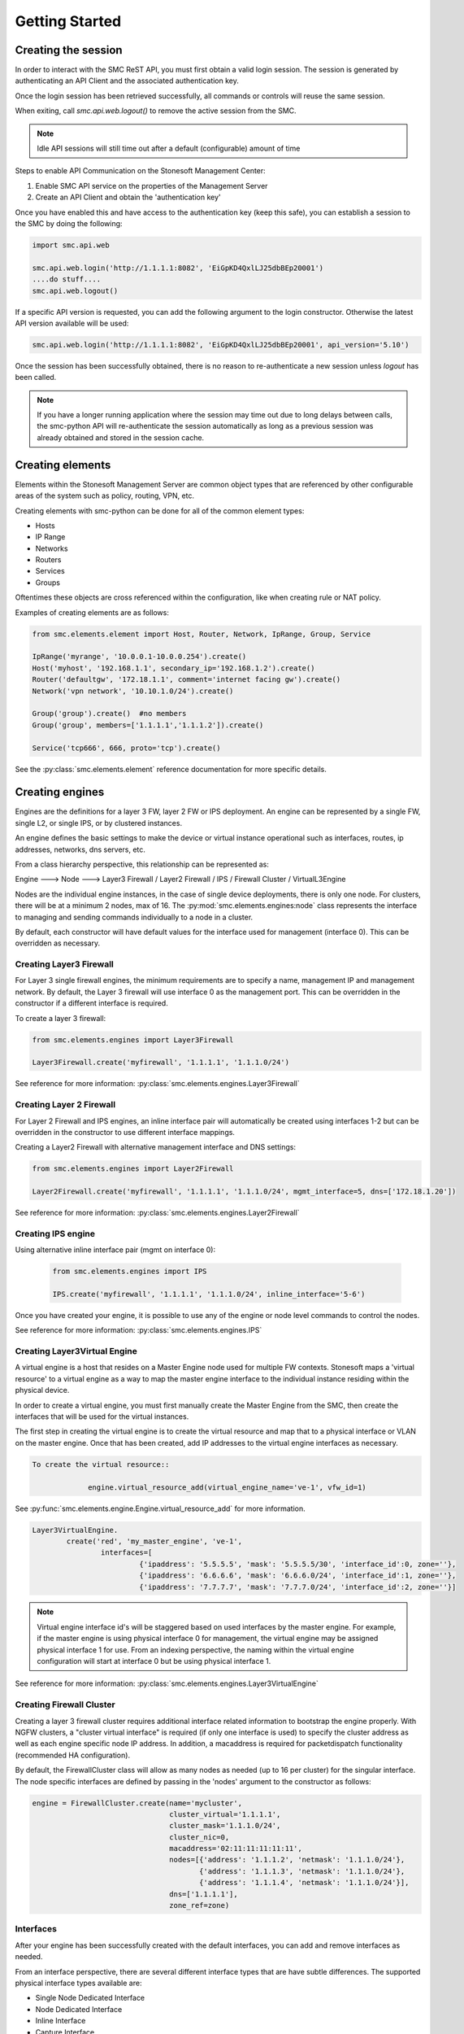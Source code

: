 Getting Started
===============

Creating the session
--------------------

In order to interact with the SMC ReST API, you must first obtain a valid login session. 
The session is generated by authenticating an API Client and the associated authentication key.

Once the login session has been retrieved successfully, all commands or controls will reuse 
the same session. 

When exiting, call `smc.api.web.logout()` to remove the active session from the SMC.

.. note:: Idle API sessions will still time out after a default (configurable) amount of time

Steps to enable API Communication on the Stonesoft Management Center:

#. Enable SMC API service on the properties of the Management Server
#. Create an API Client and obtain the 'authentication key'

Once you have enabled this and have access to the authentication key (keep this safe), 
you can establish a session to the SMC by doing the following:

.. code-block:: python

   import smc.api.web

   smc.api.web.login('http://1.1.1.1:8082', 'EiGpKD4QxlLJ25dbBEp20001')
   ....do stuff....
   smc.api.web.logout()

If a specific API version is requested, you can add the following argument to the login
constructor. Otherwise the latest API version available will be used:

.. code-block:: python

   smc.api.web.login('http://1.1.1.1:8082', 'EiGpKD4QxlLJ25dbBEp20001', api_version='5.10')

Once the session has been successfully obtained, there is no reason to re-authenticate a new session
unless `logout` has been called.

.. note:: If you have a longer running application where the session may time out due to long delays 
		  between calls, the smc-python API will re-authenticate the session automatically as long as a previous 
		  session was already obtained and stored in the session cache.

Creating elements
-----------------

Elements within the Stonesoft Management Server are common object types that are referenced
by other configurable areas of the system such as policy, routing, VPN, etc. 

Creating elements with smc-python can be done for all of the common element types:

* Hosts
* IP Range
* Networks
* Routers
* Services
* Groups

Oftentimes these objects are cross referenced within the configuration, like when creating rule or
NAT policy.

Examples of creating elements are as follows:

.. code-block:: python

   from smc.elements.element import Host, Router, Network, IpRange, Group, Service
   
   IpRange('myrange', '10.0.0.1-10.0.0.254').create()
   Host('myhost', '192.168.1.1', secondary_ip='192.168.1.2').create()
   Router('defaultgw', '172.18.1.1', comment='internet facing gw').create()
   Network('vpn network', '10.10.1.0/24').create()
   
   Group('group').create()  #no members
   Group('group', members=['1.1.1.1','1.1.1.2']).create() 
   
   Service('tcp666', 666, proto='tcp').create()
  
See the :py:class:`smc.elements.element` reference documentation for more specific details.
   
   
Creating engines
----------------

Engines are the definitions for a layer 3 FW, layer 2 FW or IPS deployment. An engine can be 
represented by a single FW, single L2, or single IPS, or by clustered instances.

An engine defines the basic settings to make the device or virtual instance operational such as
interfaces, routes, ip addresses, networks, dns servers, etc. 

From a class hierarchy perspective, this relationship can be represented as:

Engine ---> Node ---> Layer3 Firewall / Layer2 Firewall / IPS / Firewall Cluster / VirtualL3Engine

Nodes are the individual engine instances, in the case of single device deployments, there is 
only one node. For clusters, there will be at a minimum 2 nodes, max of 16. The :py:mod:`smc.elements.engines:node`
class represents the interface to managing and sending commands individually to a node in a cluster. 

By default, each constructor will have default values for the interface used for management (interface 0).
This can be overridden as necessary.

Creating Layer3 Firewall
++++++++++++++++++++++++

For Layer 3 single firewall engines, the minimum requirements are to specify a name, management IP and
management network. By default, the Layer 3 firewall will use interface 0 as the management port. This can
be overridden in the constructor if a different interface is required. 

To create a layer 3 firewall:

.. code-block:: python

   from smc.elements.engines import Layer3Firewall
   
   Layer3Firewall.create('myfirewall', '1.1.1.1', '1.1.1.0/24')

See reference for more information: :py:class:`smc.elements.engines.Layer3Firewall`

Creating Layer 2 Firewall
+++++++++++++++++++++++++

For Layer 2 Firewall and IPS engines, an inline interface pair will automatically be 
created using interfaces 1-2 but can be overridden in the constructor to use different
interface mappings.

Creating a Layer2 Firewall with alternative management interface and DNS settings:

.. code-block:: python

   from smc.elements.engines import Layer2Firewall
   
   Layer2Firewall.create('myfirewall', '1.1.1.1', '1.1.1.0/24', mgmt_interface=5, dns=['172.18.1.20'])

See reference for more information: :py:class:`smc.elements.engines.Layer2Firewall`
   									  
Creating IPS engine
+++++++++++++++++++

Using alternative inline interface pair (mgmt on interface 0):
 
 .. code-block:: python

    from smc.elements.engines import IPS
   
    IPS.create('myfirewall', '1.1.1.1', '1.1.1.0/24', inline_interface='5-6')
 
Once you have created your engine, it is possible to use any of the engine or node level commands
to control the nodes.

See reference for more information: :py:class:`smc.elements.engines.IPS`

Creating Layer3Virtual Engine
+++++++++++++++++++++++++++++

A virtual engine is a host that resides on a Master Engine node used for multiple FW contexts. Stonesoft
maps a 'virtual resource' to a virtual engine as a way to map the master engine interface to the individual
instance residing within the physical device. 

In order to create a virtual engine, you must first manually create the Master Engine from the SMC, then 
create the interfaces that will be used for the virtual instances.

The first step in creating the virtual engine is to create the virtual resource and map that to a physical interface
or VLAN on the master engine. Once that has been created, add IP addresses to the virtual engine interfaces as necessary.

.. code-block:: python

   To create the virtual resource::
        
   		engine.virtual_resource_add(virtual_engine_name='ve-1', vfw_id=1)
           
See :py:func:`smc.elements.engine.Engine.virtual_resource_add` for more information.
        
.. code-block:: python
        
   Layer3VirtualEngine.
           create('red', 'my_master_engine', 've-1',
                   interfaces=[
                            {'ipaddress': '5.5.5.5', 'mask': '5.5.5.5/30', 'interface_id':0, zone=''},
                            {'ipaddress': '6.6.6.6', 'mask': '6.6.6.0/24', 'interface_id':1, zone=''},
                            {'ipaddress': '7.7.7.7', 'mask': '7.7.7.0/24', 'interface_id':2, zone=''}]

.. note:: Virtual engine interface id's will be staggered based on used interfaces
          by the master engine.
          For example, if the master engine is using physical interface 0 for 
          management, the virtual engine may be assigned physical interface 1 
          for use. From an indexing perspective, the naming within the virtual engine 
          configuration will start at interface 0 but be using physical interface 1.

See reference for more information: :py:class:`smc.elements.engines.Layer3VirtualEngine`
                            
Creating Firewall Cluster
+++++++++++++++++++++++++

Creating a layer 3 firewall cluster requires additional interface related information to bootstrap the
engine properly.
With NGFW clusters, a "cluster virtual interface" is required (if only one interface is used) to specify 
the cluster address as well as each engine specific node IP address. In addition, a macaddress is required 
for packetdispatch functionality (recommended HA configuration).

By default, the FirewallCluster class will allow as many nodes as needed (up to 16 per cluster) for the
singular interface. The node specific interfaces are defined by passing in the 'nodes' argument to the
constructor as follows:

.. code-block:: python

   engine = FirewallCluster.create(name='mycluster', 
                                   cluster_virtual='1.1.1.1', 
                                   cluster_mask='1.1.1.0/24',
                                   cluster_nic=0,
                                   macaddress='02:11:11:11:11:11',
                                   nodes=[{'address': '1.1.1.2', 'netmask': '1.1.1.0/24'},
                                          {'address': '1.1.1.3', 'netmask': '1.1.1.0/24'},
                                          {'address': '1.1.1.4', 'netmask': '1.1.1.0/24'}],
                                   dns=['1.1.1.1'], 
                                   zone_ref=zone)
                                   
Interfaces
++++++++++

After your engine has been successfully created with the default interfaces, you can add and remove 
interfaces as needed.

From an interface perspective, there are several different interface types that are have subtle differences.
The supported physical interface types available are:

* Single Node Dedicated Interface
* Node Dedicated Interface
* Inline Interface
* Capture Interface
* Cluster Virtual Interface
* Virtual Physical Interface (used for Layer 3 Virtual Engines)

The distinction is subtle but straightforward. A single node interface is used on a single layer 3 firewall
instance and represents a unique interface with dedicated IP Address.

A node dedicated interface is used on Layer 2 and IPS engines as management based interfaces and may also be used as
a heartbeat (for example). 

It is a unique IP address for each machine. It is not used for operative traffic in Firewall Clusters, 
IPS engines, and Layer 2 Firewalls. 
Firewall Clusters use a second type of interface, Cluster Virtual IP Address (CVI), for operative traffic. 

IPS engines have two types of interfaces for traffic inspection: the Capture Interface and the Inline Interface. 
Layer 2 Firewalls only have Inline Interfaces for traffic inspection.

.. note:: When creating your engine instance, the correct type/s of interfaces are created automatically
          without having to specify the type. However, this will be relavant when adding interfaces to an
          existing device after creation.


To access interface information on existing engines, or to add to an existing engine, you must first load the
engine context configuration. It is not required to know the engine type (layer3, layer2, ips) as you can load 
by the parent class :py:class:`smc.elements.engines.Node`.

For example, if I know I have an engine named 'myengine' (despite the engine 'role'), it can be
loaded via:

.. code-block:: python

    from smc.elements.engines import Node
    
    engine = Node('myengine').load()
	
It is not possible to add certain interface types based on the node type. For example, it is not 
possible to add inline or capture interfaces to layer 3 FW engines. However, this is handled
automatically by the SMC API and SMCResult will indicate whether the operation/s succeeds or fails
and why.

Single Node interfaces are used on single layer 3 firewalls and represents a single interface. 

To add a single node interface to an existing engine:

.. code-block:: python

   physical = PhysicalInterface(10) #interface number 10
   physical.add_single_node_interface('33.33.33.33', '33.33.33.0/24')
   engine.add_interfaces(physical.data)

Node Interface's are used on IPS, Layer2 Firewall, Virtual and Cluster Engines and represent either a
single interface or a cluster member interface used for communication.

To add a node interface to an existing engine:

.. code-block:: python

   physical = PhysicalInterface('10') #interface number 10
   physical.add_node_interface('32.32.32.32', '32.32.32.0/24')
   engine.add_interfaces(physical.data)
   
Inline interfaces can only be added to Layer 2 Firewall or IPS engines. An inline interface consists
of a pair of interfaces that do not necessarily have to be contiguous. Each inline interface requires
that a 'logical interface' is defined. This is used to identify the interface pair and can be used to
simplify policy. See :py:class:`smc.elements.element.LogicalInterface` for more details.

To add an inline interface to an existing engine:

.. code-block:: python

   logical_intf = smc.search.element_href('default_eth') #get logical interface reference
   physical = PhysicalInterface('5-6')	#use interfaces 5 and 6 as the inline pair
   physical.add_inline_interface(logical_intf_helper('MyLogicalInterface'))
   engine.add_interfaces(physical.data)

.. note:: Use :py:func:`smc.elements.element.logical_intf_helper('name')` which will find the existing
		  logical interface reference or create the logical interface automatically
		     
Capture Interfaces are used on Layer 2 Firewall or IPS engines as SPAN monitors to view traffic on the wire. 
   
To add a capture interface to a layer2 FW or IPS:

.. code-block:: python

   logical_interface = smc.search.element_href('apitool') #get logical interface reference
   physical = PhysicalInterface('12')	#use interface 12
   physical.add_capture_interface(logical_intf_helper('MyLogicalInterface'))
   engine.add_interfaces(physical.data)

Cluster Virtual Interfaces are used on clustered engines and require a defined "CVI" (sometimes called a 'VIP'),
as well as node dedicated interfaces for the engine initiated communications. Each clustered interface will therefore
have 3 total address for a cluster of 2 nodes. 

To add a cluster virtual interface on a layer 3 FW cluster:

.. code-block:: python
   
   physical = PhysicalInterface('2')	#use interface 2
   physical.add_cluster_virtual_interface(cluster_virtual='172.18.1.254', 
   										  cluster_mask='172.18.1.0/24',
   										  macaddress='02:02:02:02:02', 
                                		  nodes=[{'address': '2.2.2.2', 'network_value': '2.2.2.0/24'},
                                       			 {'address': '3.3.3.3', 'network_value': '3.3.3.0/24'}], 
                                          is_mgmt=True)
   engine.add_interfaces(physical.data)

.. warning:: Make sure the cluster virtual netmask matches the node level networks!
                                           
Nodes specified are the individual node dedicated addresses for the cluster members.

VLANs can be applied to layer 3 or inline interfaces. For inline interfaces, these will not have assigned
IP addresses, however layer 3 interfaces will require addressing as a routed device.

To add a VLAN to a generic physical interface for single node (layer 3 firewall) or a node interface, 
independent of engine type:

.. code-block:: python

   physical = PhysicalInterface('23') #create interface 23
   physical.add_vlan_to_node_interface(154)
   physical.add_vlan_to_node_interface(155)
   physical.add_vlan_to_node_interface(156)
   engine.add_interfaces(physical.data)
   
This will add 3 VLANs to physical interface 23. If this is a layer 3 routed firewall, you may still need
to add addressing to each VLAN. 

.. note:: In the case of Virtual Engines, it may be advisable to create the physical interfaces with 
	      VLANs on the Master Engine and allocate the IP addressing scheme to the Virtual Engine.
	      

To add layer 3 interfaces with a VLAN and IP address:

.. note:: The physical interface will be created if it doesn't already exist

.. code-block:: python
   
   physical = PhysicalInterface('23')	#physical interface 23
   physical.add_single_node_interface_to_vlan('60.60.60.60', '60.60.60.0/24', 60) #vlan 60
   physical.add_single_node_interface_to_vlan('70.70.70.70', '70.70.70.0/24', 70)
   physical.add_single_node_interface_to_vlan('80.80.80.80', '80.80.80.0/24', 80)
   physical.add_single_node_interface_to_vlan('90.90.90.90', '90.90.90.0/24', 90)
   engine.add_interfaces(physical.data)
   
To add VLANs to layer 2 or IPS inline interfaces:

.. note:: The physical interface will be created if it doesn't already exist

.. code-block:: python
   
   physical = PhysicalInterface('11-12') #use inline pair interface 12-13
   physical.add_vlan_to_inline_interface(130) #vlan 130
   physical.add_vlan_to_inline_interface(131)
   physical.add_vlan_to_inline_interface(132)
   engine.add_interfaces(physical.data)
        
To see additional information on interfaces, :py:class:`smc.elements.interfaces` reference documentation 

Deleting interfaces
+++++++++++++++++++

Deleting interfaces is done at the engine level. In order to delete an interface, you must first call
load() on the engine to get the context of the engine.

Once you have loaded the engine, you can display all available interfaces by calling `physical_interface()` and
then deleting by calling `physical_interface_del(name)`.

The name of the interface is the name the NGFW gives the interface based on interface index. For example, 
physical interface 1 would be "Interface 1" and so on.

Deleting a layer 3 physical interface:

.. code-block:: python

   engine = Node('myfirewall').load()
   print engine.physical_interface()
   result = engine.physical_interface_del('1')
   if not result.msg:
     print "Success!"

Deleting an inline pair interface:

.. code-block:: python

   engine = Node('myfirewall').load()
   result = engine.physical_interface_del('1-2')
   if not result.msg:
     print "Success!"

To see additional information on interfaces, :py:class:`smc.elements.interfaces` reference documentation
 
Adding routes
+++++++++++++

Adding routes to routed interfaces is done by loading the engine and providing the next hop
gateway and destination network as parameters. It is not necessary to specify the interface
to place the route, the mapping will be done automatically on the SMC based on the existing
IP addresses and networks configured on the engine. 

For example, load a Layer 3 Firewall and add a route:

.. code-block:: python

   engine = Node('myengine').load()
   engine.add_route('172.18.1.254', '192.168.1.0/24')
   engine.add_route('172.18.1.254', '192.168.2.0/24')

Controlling engines
-------------------

Managed engines have many options for controlling the behavior of the device or virtual through
the SMC API. Once an engine has been created, in order to execute specific commands against the 
engine or a node within an engine configuration, you must first 'load' the engine configuration to
get a handle on that device. 

.. note:: Commanding a single engine does not require a specific node is specified for node level commands

There are two levels to which you can control and engine. This is represented by the class
hierarchy:

Engine ---> Node

Engine level commands allow operations like refresh policy, upload new policy, generating snapshots,
export configuration, blacklisting, adding routes, route monitoring, and add or delete a physical interfaces.

.. code-block:: python

   engine = Node('myengine').load()
   engine.generate_snapshot() #generate a policy snapshot
   engine.export(filename='/Users/davidlepage/export.xml') #generate policy export
   engine.refresh() #refresh policy
   engine.routing_monitoring() 	#get route table status
   ....

For all available commands for engines, see :py:class:`smc.elements.engines.Engine`
   
Node level commands are specific commands targeted at the engine nodes directly. In the case of a cluster, 
most node level commands require sending node=<nodename> to each constructor. This is to enforce a command is
targeting a specific node such as the case with sending the 'reboot' command for example.

Node level commands allow actions such as fetch license, bind license, initial contact, appliance status, 
go online, go offline, go standby, lock online, lock offline, reset user db, diagnostics, reboot, sginfo, 
ssh (enable/disable/change pwd), and time sync.

.. code-block:: python

   engine = Node('myengine').load()
   engine.node_names()	#list all nodes in this engine
   engine.reboot()	#single node engine
   engine.reboot(node='ngf-1035') #cluster, reboot only node 'ngf-1035'
   engine.initial_contact(filename='/Users/davidlepage/engine.cfg')	#gen initial contact and save to engine.cfg
   engine.bind_license()	#bind license on single node
   engine.go_standby(node='ngf-1035') #command node 'ngf-1035' to standby
   ....

For all available commands for node, see :py:class:`smc.elements.engines.Node`

Policies
--------

Adding Rules
++++++++++++


Search
------

Searching is typically done by leveraging convenience methods found in :py:mod:`smc.actions.search`. 

Search provides many front end search functions that enable you to retrieve abbreviated versions of the
data you requested. All GET requests to the SMC API will return an :class:`SMCResult` with attributes set, however
there may be cases where you only want a subset of this information. The search module provides these helper
functions to return the data you need.

Below are some common examples of retrieving data from the SMC:

.. code-block:: python

   #Only return the href of a particular SMC Element:
   smc.actions.search.element_href(name)
   
   #To obtain full json for an SMC Element:
   smc.actions.search.element_as_json(name)
   
   #To obtain full json data and etag information for SMC Element (etag used for modifying an element):
   smc.actions.search.element_as_json_with_etag(name)
   
   #To find all elements by type:
   smc.actions.search.elements_by_type('host')
   
   #To find all available log servers:
   smc.actions.search.log_servers()
   
   #To find all L3 FW policies:
   smc.actions.search.fw_policies()
   
See :py:mod:`smc.actions.search` for more shortcut search options


Shortcuts
---------

The smc.actions package includes several shortcut modules to simplify common operations and also includes input
validation. 

Logging
-------

The smc-python API uses python logging for INFO, ERROR and DEBUG logging levels. If this is required for
longer term logging, add the following to your main class:


.. code-block:: python

   import logging
   logging.getLogger()
   logging.basicConfig(level=logging.ERROR, format='%(asctime)s %(levelname)s: %(message)s')
   
.. note:: This is a recommended setting initially as it enables detailed logging of each call as it is
		  processed through the API. It also includes the backend web based calls initiated by the 
		  requests module.
